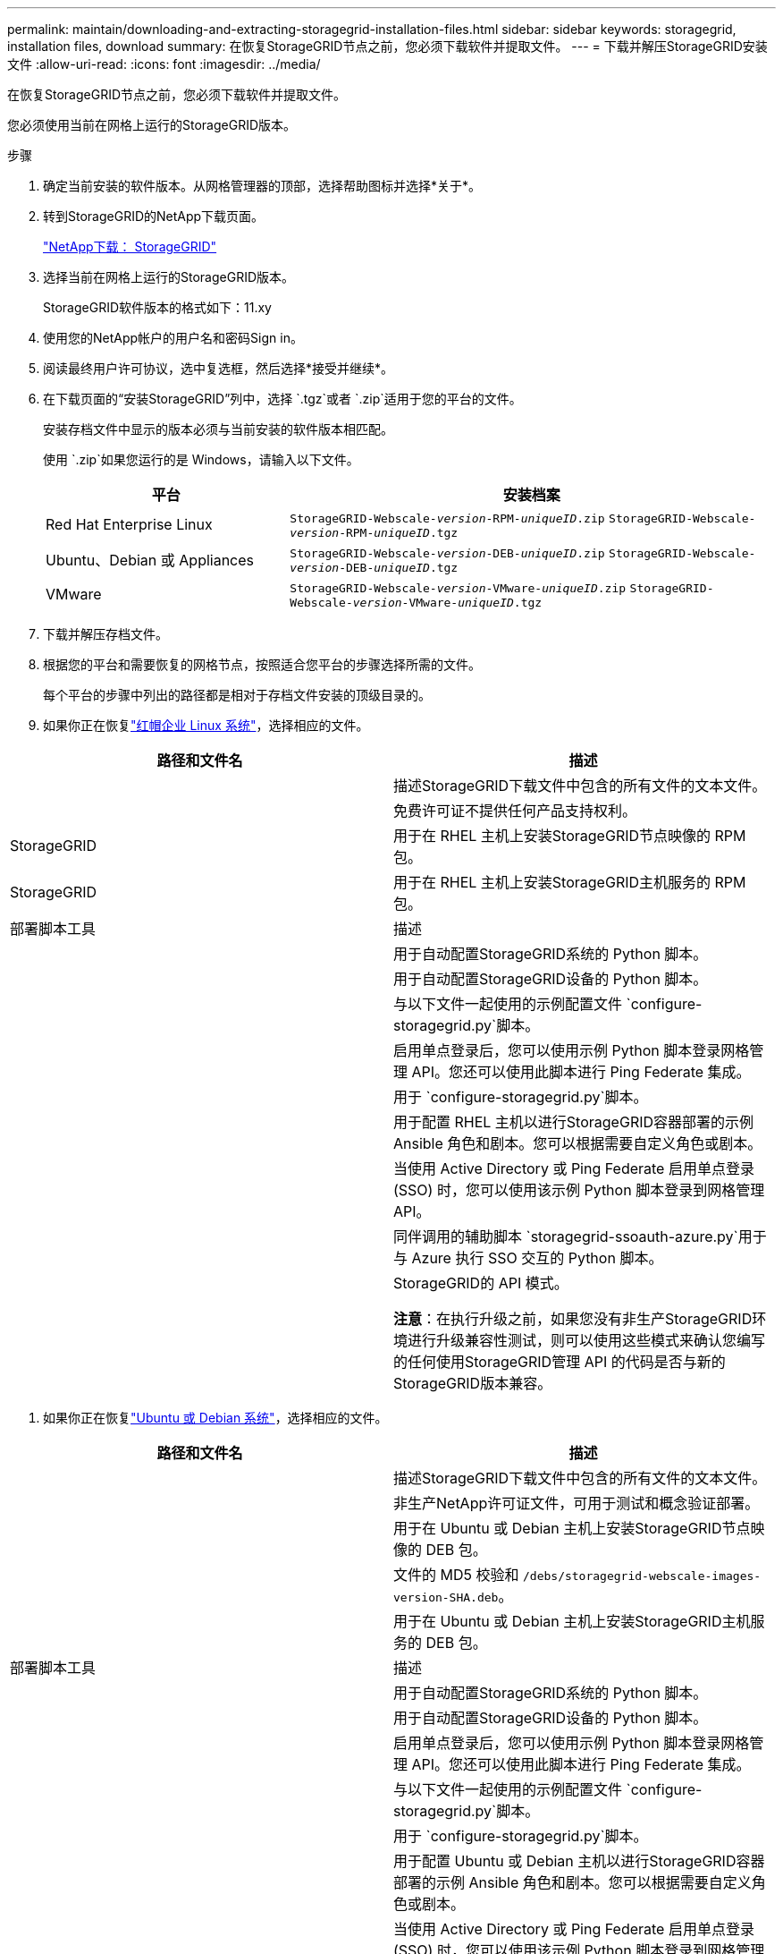---
permalink: maintain/downloading-and-extracting-storagegrid-installation-files.html 
sidebar: sidebar 
keywords: storagegrid, installation files, download 
summary: 在恢复StorageGRID节点之前，您必须下载软件并提取文件。 
---
= 下载并解压StorageGRID安装文件
:allow-uri-read: 
:icons: font
:imagesdir: ../media/


[role="lead"]
在恢复StorageGRID节点之前，您必须下载软件并提取文件。

您必须使用当前在网格上运行的StorageGRID版本。

.步骤
. 确定当前安装的软件版本。从网格管理器的顶部，选择帮助图标并选择*关于*。
. 转到StorageGRID的NetApp下载页面。
+
https://mysupport.netapp.com/site/products/all/details/storagegrid/downloads-tab["NetApp下载： StorageGRID"^]

. 选择当前在网格上运行的StorageGRID版本。
+
StorageGRID软件版本的格式如下：11.xy

. 使用您的NetApp帐户的用户名和密码Sign in。
. 阅读最终用户许可协议，选中复选框，然后选择*接受并继续*。
. 在下载页面的“安装StorageGRID”列中，选择 `.tgz`或者 `.zip`适用于您的平台的文件。
+
安装存档文件中显示的版本必须与当前安装的软件版本相匹配。

+
使用 `.zip`如果您运行的是 Windows，请输入以下文件。

+
[cols="1a,2a"]
|===
| 平台 | 安装档案 


 a| 
Red Hat Enterprise Linux
| `StorageGRID-Webscale-_version_-RPM-_uniqueID_.zip` 
`StorageGRID-Webscale-_version_-RPM-_uniqueID_.tgz` 


 a| 
Ubuntu、Debian 或 Appliances
| `StorageGRID-Webscale-_version_-DEB-_uniqueID_.zip` 
`StorageGRID-Webscale-_version_-DEB-_uniqueID_.tgz` 


 a| 
VMware
| `StorageGRID-Webscale-_version_-VMware-_uniqueID_.zip` 
`StorageGRID-Webscale-_version_-VMware-_uniqueID_.tgz` 
|===
. 下载并解压存档文件。
. 根据您的平台和需要恢复的网格节点，按照适合您平台的步骤选择所需的文件。
+
每个平台的步骤中列出的路径都是相对于存档文件安装的顶级目录的。

. 如果你正在恢复link:../rhel/index.html["红帽企业 Linux 系统"]，选择相应的文件。


[cols="1a,1a"]
|===
| 路径和文件名 | 描述 


| ./rpms/自述文件  a| 
描述StorageGRID下载文件中包含的所有文件的文本文件。



| ./rpms/NLF000000.txt  a| 
免费许可证不提供任何产品支持权利。



| StorageGRID  a| 
用于在 RHEL 主机上安装StorageGRID节点映像的 RPM 包。



| StorageGRID  a| 
用于在 RHEL 主机上安装StorageGRID主机服务的 RPM 包。



| 部署脚本工具 | 描述 


| ./rpms/configure-storagegrid.py  a| 
用于自动配置StorageGRID系统的 Python 脚本。



| ./rpms/configure-sga.py  a| 
用于自动配置StorageGRID设备的 Python 脚本。



| ./rpms/configure-storagegrid.sample.json  a| 
与以下文件一起使用的示例配置文件 `configure-storagegrid.py`脚本。



| ./rpms/storagegrid-ssoauth.py  a| 
启用单点登录后，您可以使用示例 Python 脚本登录网格管理 API。您还可以使用此脚本进行 Ping Federate 集成。



| ./rpms/configure-storagegrid.blank.json  a| 
用于 `configure-storagegrid.py`脚本。



| ./rpms/extras/ansible  a| 
用于配置 RHEL 主机以进行StorageGRID容器部署的示例 Ansible 角色和剧本。您可以根据需要自定义角色或剧本。



| ./rpms/storagegrid-ssoauth-azure.py  a| 
当使用 Active Directory 或 Ping Federate 启用单点登录 (SSO) 时，您可以使用该示例 Python 脚本登录到网格管理 API。



| ./rpms/storagegrid-ssoauth-azure.js  a| 
同伴调用的辅助脚本 `storagegrid-ssoauth-azure.py`用于与 Azure 执行 SSO 交互的 Python 脚本。



| ./rpms/extras/api-schemas  a| 
StorageGRID的 API 模式。

*注意*：在执行升级之前，如果您没有非生产StorageGRID环境进行升级兼容性测试，则可以使用这些模式来确认您编写的任何使用StorageGRID管理 API 的代码是否与新的StorageGRID版本兼容。

|===
. 如果你正在恢复link:../ubuntu/index.html["Ubuntu 或 Debian 系统"]，选择相应的文件。


[cols="1a,1a"]
|===
| 路径和文件名 | 描述 


| ./debs/README  a| 
描述StorageGRID下载文件中包含的所有文件的文本文件。



| ./debs/NLF000000.txt  a| 
非生产NetApp许可证文件，可用于测试和概念验证部署。



| ./debs/storagegrid-webscale-images-version-SHA.deb  a| 
用于在 Ubuntu 或 Debian 主机上安装StorageGRID节点映像的 DEB 包。



| ./debs/storagegrid-webscale-images-version-SHA.deb.md5  a| 
文件的 MD5 校验和 `/debs/storagegrid-webscale-images-version-SHA.deb`。



| ./debs/storagegrid-webscale-service-version-SHA.deb  a| 
用于在 Ubuntu 或 Debian 主机上安装StorageGRID主机服务的 DEB 包。



| 部署脚本工具 | 描述 


| ./debs/configure-storagegrid.py  a| 
用于自动配置StorageGRID系统的 Python 脚本。



| ./debs/configure-sga.py  a| 
用于自动配置StorageGRID设备的 Python 脚本。



| ./debs/storagegrid-ssoauth.py  a| 
启用单点登录后，您可以使用示例 Python 脚本登录网格管理 API。您还可以使用此脚本进行 Ping Federate 集成。



| ./debs/configure-storagegrid.sample.json  a| 
与以下文件一起使用的示例配置文件 `configure-storagegrid.py`脚本。



| ./debs/configure-storagegrid.blank.json  a| 
用于 `configure-storagegrid.py`脚本。



| ./debs/extras/ansible  a| 
用于配置 Ubuntu 或 Debian 主机以进行StorageGRID容器部署的示例 Ansible 角色和剧本。您可以根据需要自定义角色或剧本。



| ./debs/storagegrid-ssoauth-azure.py  a| 
当使用 Active Directory 或 Ping Federate 启用单点登录 (SSO) 时，您可以使用该示例 Python 脚本登录到网格管理 API。



| ./debs/storagegrid-ssoauth-azure.js  a| 
同伴调用的辅助脚本 `storagegrid-ssoauth-azure.py`用于与 Azure 执行 SSO 交互的 Python 脚本。



| ./debs/extras/api-schemas  a| 
StorageGRID的 API 模式。

*注意*：在执行升级之前，如果您没有非生产StorageGRID环境进行升级兼容性测试，则可以使用这些模式来确认您编写的任何使用StorageGRID管理 API 的代码是否与新的StorageGRID版本兼容。

|===
. 如果你正在恢复link:../vmware/index.html["VMware 系统"]，选择相应的文件。


[cols="1a,1a"]
|===
| 路径和文件名 | 描述 


| ./vsphere/README  a| 
描述StorageGRID下载文件中包含的所有文件的文本文件。



| ./vsphere/NLF000000.txt  a| 
免费许可证不提供任何产品支持权利。



| NetApp版本-SHA.vmdk  a| 
用作创建网格节点虚拟机的模板的虚拟机磁盘文件。



| ./vsphere/vsphere-primary-admin.ovf ./vsphere/vsphere-primary-admin.mf  a| 
开放虚拟化格式模板文件(`.ovf`) 和清单文件(`.mf`) 用于部署主管理节点。



| ./vsphere/vsphere-non-primary-admin.ovf ./vsphere/vsphere-non-primary-admin.mf  a| 
模板文件(`.ovf`) 和清单文件(`.mf`) 用于部署非主管理节点。



| ./vsphere/vsphere-gateway.ovf ./vsphere/vsphere-gateway.mf  a| 
模板文件(`.ovf`) 和清单文件(`.mf`) 用于部署网关节点。



| ./vsphere/vsphere-storage.ovf ./vsphere/vsphere-storage.mf  a| 
模板文件(`.ovf`) 和清单文件(`.mf`) 用于部署基于虚拟机的存储节点。



| 部署脚本工具 | 描述 


| ./vsphere/deploy-vsphere-ovftool.sh  a| 
用于自动部署虚拟网格节点的 Bash shell 脚本。



| ./vsphere/deploy-vsphere-ovftool-sample.ini  a| 
与以下文件一起使用的示例配置文件 `deploy-vsphere-ovftool.sh`脚本。



| ./vsphere/configure-storagegrid.py  a| 
用于自动配置StorageGRID系统的 Python 脚本。



| ./vsphere/configure-sga.py  a| 
用于自动配置StorageGRID设备的 Python 脚本。



| ./vsphere/storagegrid-ssoauth.py  a| 
启用单点登录 (SSO) 后，您可以使用该示例 Python 脚本登录到网格管理 API。您还可以使用此脚本进行 Ping Federate 集成。



| ./vsphere/configure-storagegrid.sample.json  a| 
与以下文件一起使用的示例配置文件 `configure-storagegrid.py`脚本。



| ./vsphere/configure-storagegrid.blank.json  a| 
用于 `configure-storagegrid.py`脚本。



| ./vsphere/storagegrid-ssoauth-azure.py  a| 
当使用 Active Directory 或 Ping Federate 启用单点登录 (SSO) 时，您可以使用该示例 Python 脚本登录到网格管理 API。



| ./vsphere/storagegrid-ssoauth-azure.js  a| 
同伴调用的辅助脚本 `storagegrid-ssoauth-azure.py`用于与 Azure 执行 SSO 交互的 Python 脚本。



| ./vsphere/extras/api-schemas  a| 
StorageGRID的 API 模式。

*注意*：在执行升级之前，如果您没有非生产StorageGRID环境进行升级兼容性测试，则可以使用这些模式来确认您编写的任何使用StorageGRID管理 API 的代码是否与新的StorageGRID版本兼容。

|===
. 如果您正在恢复基于StorageGRID设备的系统，请选择适当的文件。


[cols="1a,1a"]
|===
| 路径和文件名 | 描述 


| ./debs/storagegrid-webscale-images-version-SHA.deb  a| 
用于在您的设备上安装StorageGRID节点映像的 DEB 包。



| ./debs/storagegrid-webscale-images-version-SHA.deb.md5  a| 
文件的 MD5 校验和 `/debs/storagegridwebscale-
images-version-SHA.deb`。

|===

NOTE: 对于设备安装，仅当您需要避免网络流量时才需要这些文件。设备可以从主管理节点下载所需的文件。
